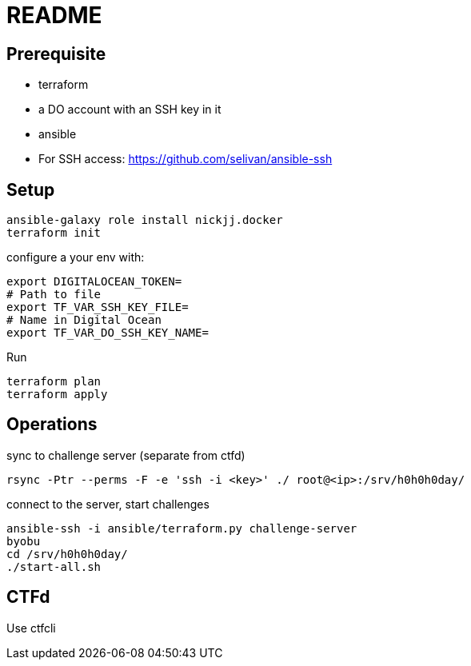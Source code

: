 = README

== Prerequisite

* terraform
* a DO account with an SSH key in it
* ansible
* For SSH access: https://github.com/selivan/ansible-ssh

== Setup

    ansible-galaxy role install nickjj.docker
    terraform init

configure a your env with:

    export DIGITALOCEAN_TOKEN=
    # Path to file
    export TF_VAR_SSH_KEY_FILE=
    # Name in Digital Ocean
    export TF_VAR_DO_SSH_KEY_NAME=

Run

    terraform plan
    terraform apply

== Operations

sync to challenge server (separate from ctfd)

    rsync -Ptr --perms -F -e 'ssh -i <key>' ./ root@<ip>:/srv/h0h0h0day/

connect to the server, start challenges

    ansible-ssh -i ansible/terraform.py challenge-server
    byobu
    cd /srv/h0h0h0day/
    ./start-all.sh

== CTFd

Use ctfcli
